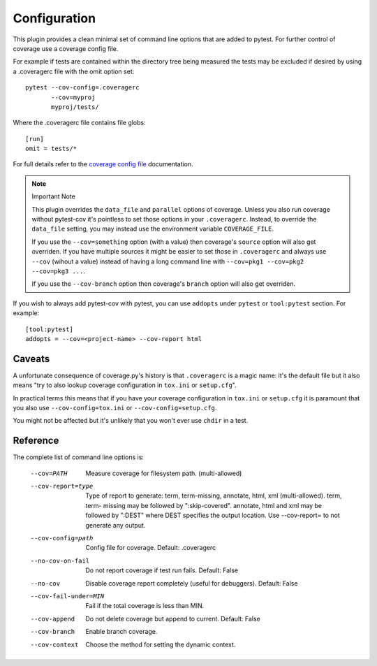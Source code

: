=============
Configuration
=============

This plugin provides a clean minimal set of command line options that are added to pytest.  For
further control of coverage use a coverage config file.

For example if tests are contained within the directory tree being measured the tests may be
excluded if desired by using a .coveragerc file with the omit option set::

    pytest --cov-config=.coveragerc
           --cov=myproj
           myproj/tests/

Where the .coveragerc file contains file globs::

    [run]
    omit = tests/*

For full details refer to the `coverage config file`_ documentation.

.. _`coverage config file`: https://coverage.readthedocs.io/en/latest/config.html

.. note:: Important Note

    This plugin overrides the ``data_file`` and ``parallel`` options of coverage. Unless you also run coverage without
    pytest-cov it's pointless to set those options in your ``.coveragerc``.  Instead, to override the ``data_file`` setting,
    you may instead use the environment variable ``COVERAGE_FILE``.

    If you use the ``--cov=something`` option (with a value) then coverage's ``source`` option will also get overriden.
    If you have multiple sources it might be easier to set those in ``.coveragerc`` and always use ``--cov`` (wihout a value)
    instead of having a long command line with ``--cov=pkg1 --cov=pkg2 --cov=pkg3 ...``.

    If you use the ``--cov-branch`` option then coverage's ``branch`` option will also get overriden.

If you wish to always add pytest-cov with pytest, you can use ``addopts`` under ``pytest`` or ``tool:pytest`` section.
For example: ::

    [tool:pytest]
    addopts = --cov=<project-name> --cov-report html

Caveats
=======

A unfortunate consequence of coverage.py's history is that ``.coveragerc`` is a magic name: it's the default file but it also
means "try to also lookup coverage configuration in ``tox.ini`` or ``setup.cfg``".

In practical terms this means that if you have your coverage configuration in ``tox.ini`` or ``setup.cfg`` it is paramount
that you also use ``--cov-config=tox.ini`` or ``--cov-config=setup.cfg``.

You might not be affected but it's unlikely that you won't ever use ``chdir`` in a test.

Reference
=========

The complete list of command line options is:

  --cov=PATH            Measure coverage for filesystem path. (multi-allowed)
  --cov-report=type     Type of report to generate: term, term-missing,
                        annotate, html, xml (multi-allowed). term, term-
                        missing may be followed by ":skip-covered". annotate,
                        html and xml may be followed by ":DEST" where DEST
                        specifies the output location. Use --cov-report= to
                        not generate any output.
  --cov-config=path     Config file for coverage. Default: .coveragerc
  --no-cov-on-fail      Do not report coverage if test run fails. Default:
                        False
  --no-cov              Disable coverage report completely (useful for
                        debuggers). Default: False
  --cov-fail-under=MIN  Fail if the total coverage is less than MIN.
  --cov-append          Do not delete coverage but append to current. Default:
                        False
  --cov-branch          Enable branch coverage.
  --cov-context         Choose the method for setting the dynamic context.
